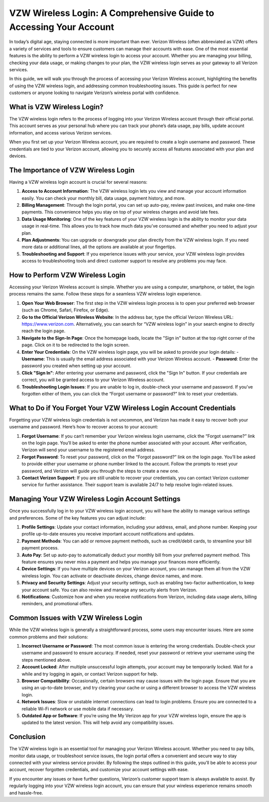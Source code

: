 VZW Wireless Login: A Comprehensive Guide to Accessing Your Account
===========================================================


In today’s digital age, staying connected is more important than ever. Verizon Wireless (often abbreviated as VZW) offers a variety of services and tools to ensure customers can manage their accounts with ease. One of the most essential features is the ability to perform a VZW wireless login to access your account. Whether you are managing your billing, checking your data usage, or making changes to your plan, the VZW wireless login serves as your gateway to all Verizon services.

In this guide, we will walk you through the process of accessing your Verizon Wireless account, highlighting the benefits of using the VZW wireless login, and addressing common troubleshooting issues. This guide is perfect for new customers or anyone looking to navigate Verizon’s wireless portal with confidence.

.. image:: login.gif
   :alt: My Project Logo
   :width: 400px
   :align: center
   :target: https://aclogportal.com/
  
What is VZW Wireless Login?
----------------------------

The VZW wireless login refers to the process of logging into your Verizon Wireless account through their official portal. This account serves as your personal hub where you can track your phone’s data usage, pay bills, update account information, and access various Verizon services.

When you first set up your Verizon Wireless account, you are required to create a login username and password. These credentials are tied to your Verizon account, allowing you to securely access all features associated with your plan and devices.

The Importance of VZW Wireless Login
------------------------------------

Having a VZW wireless login account is crucial for several reasons:

1. **Access to Account Information**: The VZW wireless login lets you view and manage your account information easily. You can check your monthly bill, data usage, payment history, and more.
  
2. **Billing Management**: Through the login portal, you can set up auto-pay, review past invoices, and make one-time payments. This convenience helps you stay on top of your wireless charges and avoid late fees.

3. **Data Usage Monitoring**: One of the key features of your VZW wireless login is the ability to monitor your data usage in real-time. This allows you to track how much data you’ve consumed and whether you need to adjust your plan.

4. **Plan Adjustments**: You can upgrade or downgrade your plan directly from the VZW wireless login. If you need more data or additional lines, all the options are available at your fingertips.

5. **Troubleshooting and Support**: If you experience issues with your service, your VZW wireless login provides access to troubleshooting tools and direct customer support to resolve any problems you may face.

How to Perform VZW Wireless Login
---------------------------------

Accessing your Verizon Wireless account is simple. Whether you are using a computer, smartphone, or tablet, the login process remains the same. Follow these steps for a seamless VZW wireless login experience.

1. **Open Your Web Browser**: The first step in the VZW wireless login process is to open your preferred web browser (such as Chrome, Safari, Firefox, or Edge).

2. **Go to the Official Verizon Wireless Website**: In the address bar, type the official Verizon Wireless URL: https://www.verizon.com. Alternatively, you can search for “VZW wireless login” in your search engine to directly reach the login page.

3. **Navigate to the Sign-In Page**: Once the homepage loads, locate the "Sign in" button at the top right corner of the page. Click on it to be redirected to the login screen.

4. **Enter Your Credentials**: On the VZW wireless login page, you will be asked to provide your login details:
   - **Username**: This is usually the email address associated with your Verizon Wireless account.
   - **Password**: Enter the password you created when setting up your account.

5. **Click "Sign In"**: After entering your username and password, click the "Sign In" button. If your credentials are correct, you will be granted access to your Verizon Wireless account.

6. **Troubleshooting Login Issues**: If you are unable to log in, double-check your username and password. If you’ve forgotten either of them, you can click the “Forgot username or password?” link to reset your credentials.

What to Do if You Forget Your VZW Wireless Login Account Credentials
-------------------------------------------------------------------

Forgetting your VZW wireless login credentials is not uncommon, and Verizon has made it easy to recover both your username and password. Here’s how to recover access to your account:

1. **Forgot Username**: If you can’t remember your Verizon wireless login username, click the “Forgot username?” link on the login page. You’ll be asked to enter the phone number associated with your account. After verification, Verizon will send your username to the registered email address.

2. **Forgot Password**: To reset your password, click on the “Forgot password?” link on the login page. You’ll be asked to provide either your username or phone number linked to the account. Follow the prompts to reset your password, and Verizon will guide you through the steps to create a new one.

3. **Contact Verizon Support**: If you are still unable to recover your credentials, you can contact Verizon customer service for further assistance. Their support team is available 24/7 to help resolve login-related issues.

Managing Your VZW Wireless Login Account Settings
-------------------------------------------------

Once you successfully log in to your VZW wireless login account, you will have the ability to manage various settings and preferences. Some of the key features you can adjust include:

1. **Profile Settings**: Update your contact information, including your address, email, and phone number. Keeping your profile up-to-date ensures you receive important account notifications and updates.

2. **Payment Methods**: You can add or remove payment methods, such as credit/debit cards, to streamline your bill payment process.

3. **Auto Pay**: Set up auto-pay to automatically deduct your monthly bill from your preferred payment method. This feature ensures you never miss a payment and helps you manage your finances more efficiently.

4. **Device Settings**: If you have multiple devices on your Verizon account, you can manage them all from the VZW wireless login. You can activate or deactivate devices, change device names, and more.

5. **Privacy and Security Settings**: Adjust your security settings, such as enabling two-factor authentication, to keep your account safe. You can also review and manage any security alerts from Verizon.

6. **Notifications**: Customize how and when you receive notifications from Verizon, including data usage alerts, billing reminders, and promotional offers.

Common Issues with VZW Wireless Login
-------------------------------------

While the VZW wireless login is generally a straightforward process, some users may encounter issues. Here are some common problems and their solutions:

1. **Incorrect Username or Password**: The most common issue is entering the wrong credentials. Double-check your username and password to ensure accuracy. If needed, reset your password or retrieve your username using the steps mentioned above.

2. **Account Locked**: After multiple unsuccessful login attempts, your account may be temporarily locked. Wait for a while and try logging in again, or contact Verizon support for help.

3. **Browser Compatibility**: Occasionally, certain browsers may cause issues with the login page. Ensure that you are using an up-to-date browser, and try clearing your cache or using a different browser to access the VZW wireless login.

4. **Network Issues**: Slow or unstable internet connections can lead to login problems. Ensure you are connected to a reliable Wi-Fi network or use mobile data if necessary.

5. **Outdated App or Software**: If you’re using the My Verizon app for your VZW wireless login, ensure the app is updated to the latest version. This will help avoid any compatibility issues.

Conclusion
----------

The VZW wireless login is an essential tool for managing your Verizon Wireless account. Whether you need to pay bills, monitor data usage, or troubleshoot service issues, the login portal offers a convenient and secure way to stay connected with your wireless service provider. By following the steps outlined in this guide, you’ll be able to access your account, recover forgotten credentials, and customize your account settings with ease.

If you encounter any issues or have further questions, Verizon’s customer support team is always available to assist. By regularly logging into your VZW wireless login account, you can ensure that your wireless experience remains smooth and hassle-free.
